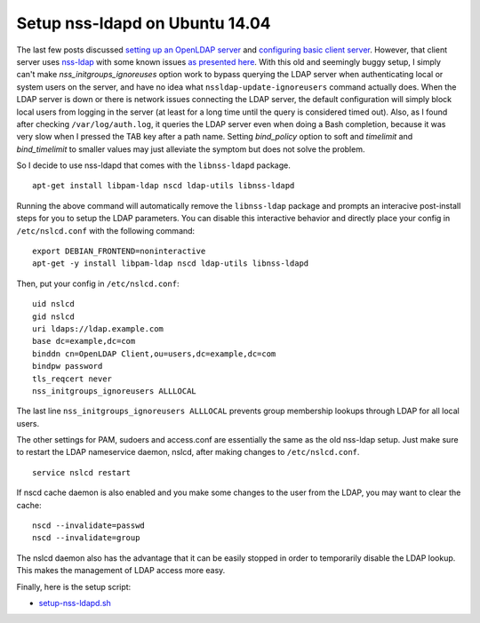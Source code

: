 Setup nss-ldapd on Ubuntu 14.04
===============================

The last few posts discussed `setting up an OpenLDAP server <../../04/17/setup_openldap_server_with_openssh_lpk_on_ubuntu>`_ and `configuring basic client server <../../04/19/setup_openldap_client_server_with_ssh_access_on_ubuntu>`_. However, that client server uses `nss-ldap <http://packages.ubuntu.com/trusty/libnss-ldap>`_ with some known issues `as presented here <https://wiki.debian.org/LDAP/NSS#Configuring_LDAP_Authentication>`_.  With this old and seemingly buggy setup, I simply can't make `nss_initgroups_ignoreuses` option work to bypass querying the LDAP server when authenticating local or system users on the server, and have no idea what ``nssldap-update-ignoreusers`` command actually does. When the LDAP server is down or there is network issues connecting the LDAP server, the default configuration will simply block local users from logging in the server (at least for a long time until the query is considered timed out). Also, as I found after checking ``/var/log/auth.log``, it queries the LDAP server even when doing a Bash completion, because it was very slow when I pressed the TAB key after a path name. Setting `bind_policy` option to soft and  `timelimit` and `bind_timelimit` to smaller values may just alleviate the symptom but does not solve the problem.

So I decide to use nss-ldapd that comes with the ``libnss-ldapd`` package.

::

    apt-get install libpam-ldap nscd ldap-utils libnss-ldapd


Running the above command will automatically remove the ``libnss-ldap`` package and prompts an interacive post-install steps for you to setup the LDAP parameters. You can disable this interactive behavior and directly place your config in ``/etc/nslcd.conf`` with the following command:


::

    export DEBIAN_FRONTEND=noninteractive
    apt-get -y install libpam-ldap nscd ldap-utils libnss-ldapd

Then, put your config in ``/etc/nslcd.conf``:

::

    uid nslcd
    gid nslcd
    uri ldaps://ldap.example.com
    base dc=example,dc=com
    binddn cn=OpenLDAP Client,ou=users,dc=example,dc=com
    bindpw password
    tls_reqcert never
    nss_initgroups_ignoreusers ALLLOCAL
 
The last line ``nss_initgroups_ignoreusers ALLLOCAL`` prevents group membership lookups through LDAP for all local users.

The other settings for PAM, sudoers and access.conf are essentially the same as the old nss-ldap setup. Just make sure to restart the LDAP nameservice daemon, nslcd, after making changes to ``/etc/nslcd.conf``.

::

    service nslcd restart

If nscd cache daemon is also enabled and you make some changes to the user from the LDAP, you may want to clear the cache:

::

    nscd --invalidate=passwd
    nscd --invalidate=group

The nslcd daemon also has the advantage that it can be easily stopped in order to temporarily disable the LDAP lookup. This makes the management of LDAP access more easy.

Finally, here is the setup script:

* `setup-nss-ldapd.sh <https://gist.github.com/shichao-an/0e7fe33cc540797e3ee0>`_

.. author:: default
.. categories:: none
.. tags:: OpenLDAP,Ubuntu
.. comments::
